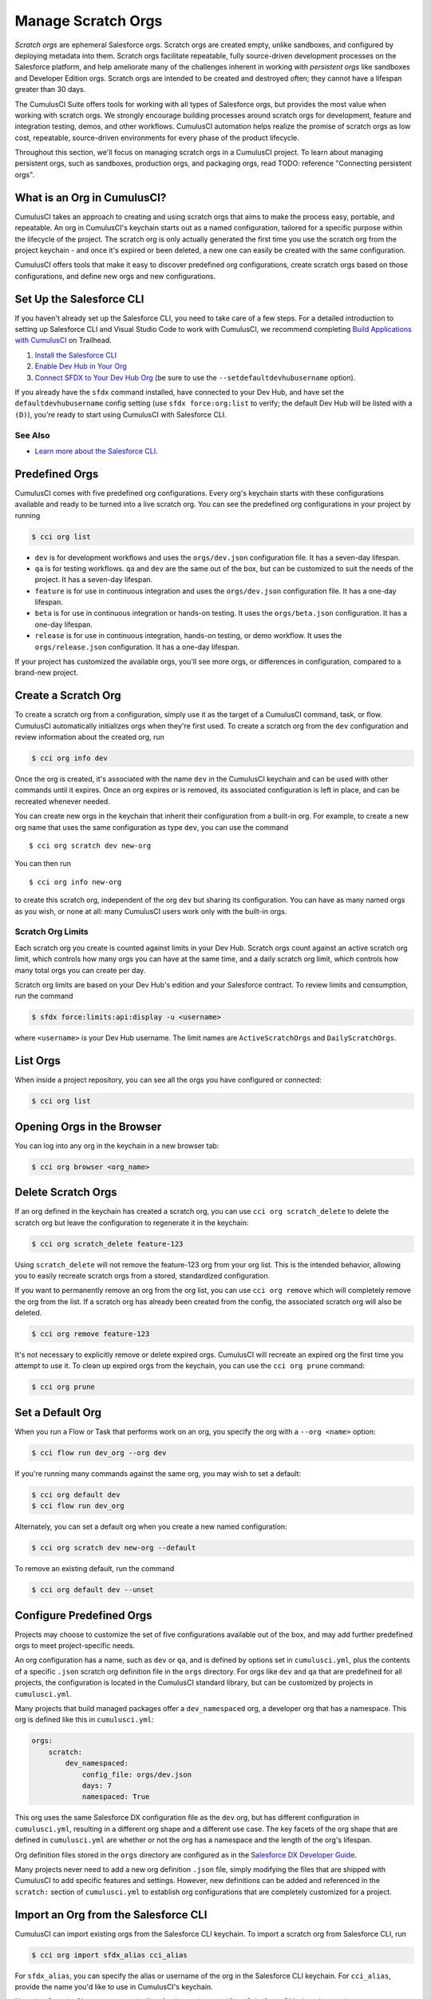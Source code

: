 Manage Scratch Orgs
===================

*Scratch orgs* are ephemeral Salesforce orgs. Scratch orgs are created empty, unlike sandboxes, and configured by deploying metadata into them. Scratch orgs facilitate repeatable, fully source-driven development processes on the Salesforce platform, and help ameliorate many of the challenges inherent in working with *persistent orgs* like sandboxes and Developer Edition orgs. Scratch orgs are intended to be created and destroyed often; they cannot have a lifespan greater than 30 days.

The CumulusCI Suite offers tools for working with all types of Salesforce orgs, but provides the most value when working with scratch orgs. We strongly encourage building processes around scratch orgs for development, feature and integration testing, demos, and other workflows. CumulusCI automation helps realize the promise of scratch orgs as low cost, repeatable, source-driven environments for every phase of the product lifecycle.

Throughout this section, we'll focus on managing scratch orgs in a CumulusCI project. To learn about managing persistent orgs, such as sandboxes, production orgs, and packaging orgs, read TODO: reference "Connecting persistent orgs".

What is an Org in CumulusCI?
----------------------------

CumulusCI takes an approach to creating and using scratch orgs that aims to make the process easy, portable, and repeatable. An org in CumulusCI's keychain starts out as a named configuration, tailored for a specific purpose within the lifecycle of the project. The scratch org is only actually generated the first time you use the scratch org from the project keychain - and once it's expired or been deleted, a new one can easily be created with the same configuration.

CumulusCI offers tools that make it easy to discover predefined org configurations, create scratch orgs based on those configurations, and define new orgs and new configurations.

Set Up the Salesforce CLI
-------------------------

If you haven't already set up the Salesforce CLI, you need to take care of a few steps. For a detailed introduction to setting up Salesforce CLI and Visual Studio Code to work with CumulusCI, we recommend completing `Build Applications with CumulusCI <https://trailhead.salesforce.com/en/content/learn/trails/build-applications-with-cumulusci>`_ on Trailhead.

1. `Install the Salesforce CLI <https://developer.salesforce.com/docs/atlas.en-us.sfdx_setup.meta/sfdx_setup/sfdx_setup_install_cli.htm>`_
2. `Enable Dev Hub in Your Org <https://developer.salesforce.com/docs/atlas.en-us.sfdx_setup.meta/sfdx_setup/sfdx_setup_enable_devhub.htm>`_
3. `Connect SFDX to Your Dev Hub Org <https://developer.salesforce.com/docs/atlas.en-us.sfdx_dev.meta/sfdx_dev/sfdx_dev_auth_web_flow.htm>`_ (be sure to use the ``--setdefaultdevhubusername`` option).

If you already have the ``sfdx`` command installed, have connected to your Dev Hub, and have set the ``defaultdevhubusername`` config setting (use ``sfdx force:org:list`` to verify; the default Dev Hub will be listed with a ``(D)``), you're ready to start using CumulusCI with Salesforce CLI.

See Also
^^^^^^^^

* `Learn more about the Salesforce CLI <https://developer.salesforce.com/platform/dx>`_.

Predefined Orgs
---------------

CumulusCI comes with five predefined org configurations. Every org's keychain starts with these configurations available and ready to be turned into a live scratch org. You can see the predefined org configurations in your project by running

.. code-block:: console

    $ cci org list

* ``dev`` is for development workflows and uses the ``orgs/dev.json`` configuration file. It has a seven-day lifespan.
* ``qa`` is for testing workflows. ``qa`` and ``dev`` are the same out of the box, but can be customized to suit the needs of the project. It has a seven-day lifespan.
* ``feature`` is for use in continuous integration and uses the ``orgs/dev.json`` configuration file. It has a one-day lifespan.
* ``beta`` is for use in continuous integration or hands-on testing. It uses the ``orgs/beta.json`` configuration. It has a one-day lifespan.
* ``release`` is for use in continuous integration, hands-on testing, or demo workflow. It uses the ``orgs/release.json`` configuration. It has a one-day lifespan.

If your project has customized the available orgs, you'll see more orgs, or differences in configuration, compared to a brand-new project.

Create a Scratch Org
--------------------

To create a scratch org from a configuration, simply use it as the target of a CumulusCI command, task, or flow. CumulusCI automatically initializes orgs when they're first used. To create a scratch org from the ``dev`` configuration and review information about the created org, run

.. code-block:: console

    $ cci org info dev

Once the org is created, it's associated with the name ``dev`` in the CumulusCI keychain and can be used with other commands until it expires. Once an org expires or is removed, its associated configuration is left in place, and can be recreated whenever needed.

You can create new orgs in the keychain that inherit their configuration from a built-in org. For example, to create a new org name that uses the same configuration as type ``dev``, you can use the command ::

    $ cci org scratch dev new-org

You can then run ::

    $ cci org info new-org

to create this scratch org, independent of the org ``dev`` but sharing its configuration. You can have as many named orgs as you wish, or none at all: many CumulusCI users work only with the built-in orgs.

Scratch Org Limits
^^^^^^^^^^^^^^^^^^

Each scratch org you create is counted against limits in your Dev Hub. Scratch orgs count against an active scratch org limit, which controls how many orgs you can have at the same time, and a daily scratch org limit, which controls how many total orgs you can create per day.

Scratch org limits are based on your Dev Hub's edition and your Salesforce contract. To review limits and consumption, run the command

.. code-block:: console

    $ sfdx force:limits:api:display -u <username>

where  ``<username>`` is your Dev Hub username. The limit names are ``ActiveScratchOrgs`` and ``DailyScratchOrgs``.

List Orgs
---------

When inside a project repository, you can see all the orgs you have configured or connected:

.. code-block:: console

    $ cci org list


Opening Orgs in the Browser
---------------------------

You can log into any org in the keychain in a new browser tab:

.. code-block:: console

    $ cci org browser <org_name>

Delete Scratch Orgs
-------------------

If an org defined in the keychain has created a scratch org, you can use ``cci org scratch_delete`` to delete the scratch org but leave the configuration to regenerate it in the keychain:

.. code-block:: console

    $ cci org scratch_delete feature-123

Using ``scratch_delete`` will not remove the feature-123 org from your org list.  This is the intended behavior, allowing you to easily recreate scratch orgs from a stored, standardized configuration.

If you want to permanently remove an org from the org list, you can use ``cci org remove`` which will completely remove the org from the list.  If a scratch org has already been created from the config, the associated scratch org will also be deleted.

.. code-block:: console

    $ cci org remove feature-123

It's not necessary to explicitly remove or delete expired orgs. CumulusCI will recreate an expired org the first time you attempt to use it. To clean up expired orgs from the keychain, you can use the ``cci org prune`` command:

.. code-block:: console

    $ cci org prune

Set a Default Org
-----------------

When you run a Flow or Task that performs work on an org, you specify the org with a ``--org <name>`` option:

.. code-block:: console

    $ cci flow run dev_org --org dev

If you're running many commands against the same org, you may wish to set a default:

.. code-block:: console

    $ cci org default dev
    $ cci flow run dev_org

Alternately, you can set a default org when you create a new named configuration:

.. code-block:: console

    $ cci org scratch dev new-org --default

To remove an existing default, run the command

.. code-block:: console

    $ cci org default dev --unset

Configure Predefined Orgs
-------------------------

Projects may choose to customize the set of five configurations available out of the box, and may add further predefined orgs to meet project-specific needs. 

An org configuration has a name, such as ``dev`` or ``qa``, and is defined by options set in ``cumulusci.yml``, plus the contents of a specific ``.json`` scratch org definition file in the ``orgs`` directory. For orgs like ``dev`` and ``qa`` that are predefined for all projects, the configuration is located in the CumulusCI standard library, but can be customized by projects in ``cumulusci.yml``.

Many projects that build managed packages offer a ``dev_namespaced`` org, a developer org that has a namespace. This org is defined like this in ``cumulusci.yml``:

.. code-block:: yaml

    orgs:
        scratch:
            dev_namespaced:
                config_file: orgs/dev.json
                days: 7
                namespaced: True

This org uses the same Salesforce DX configuration file as the ``dev`` org, but has different configuration in ``cumulusci.yml``, resulting in a different org shape and a different use case. The key facets of the org shape that are defined in ``cumulusci.yml`` are whether or not the org has a namespace and the length of the org's lifespan. 

Org definition files stored in the ``orgs`` directory are configured as in the `Salesforce DX Developer Guide <https://developer.salesforce.com/docs/atlas.en-us.sfdx_dev.meta/sfdx_dev/sfdx_dev_scratch_orgs_def_file.htm>`_.

Many projects never need to add a new org definition ``.json`` file, simply modifying the files that are shipped with CumulusCI to add specific features and settings. However, new definitions can be added and referenced in the ``scratch:`` section of ``cumulusci.yml`` to establish org configurations that are completely customized for a project.


Import an Org from the Salesforce CLI
-------------------------------------

CumulusCI can import existing orgs from the Salesforce CLI keychain. To import a scratch org from Salesforce CLI, run

.. code-block:: console

    $ cci org import sfdx_alias cci_alias

For ``sfdx_alias``, you can specify the alias or username of the org in the Salesforce CLI keychain. For ``cci_alias``, provide the name you'd like to use in CumulusCI's keychain.

Note that CumulusCI cannot automatically refresh orgs imported from Salesforce CLI when they expire.

Use a Non-Default Dev Hub
-------------------------

By default, CumulusCI will create scratch orgs using the Dev Hub org that is configured as the ``defaultdevhubusername`` in ``sfdx``. You can switch to a different Dev Hub org within a particular project by configuring the ``devhub`` service:

.. code-block:: console

    $ cci service connect devhub --project
    Username: [type the Dev Hub username here]
    devhub is now configured for this project.
